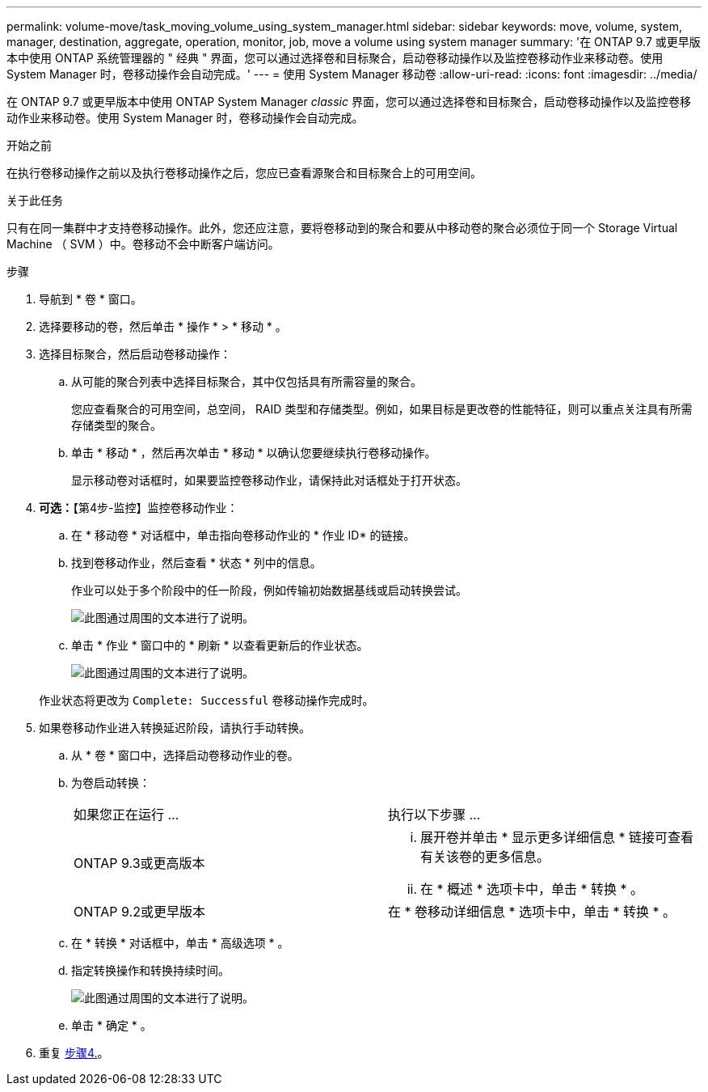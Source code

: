 ---
permalink: volume-move/task_moving_volume_using_system_manager.html 
sidebar: sidebar 
keywords: move, volume, system, manager, destination, aggregate, operation, monitor, job, move a volume using system manager 
summary: '在 ONTAP 9.7 或更早版本中使用 ONTAP 系统管理器的 " 经典 " 界面，您可以通过选择卷和目标聚合，启动卷移动操作以及监控卷移动作业来移动卷。使用 System Manager 时，卷移动操作会自动完成。' 
---
= 使用 System Manager 移动卷
:allow-uri-read: 
:icons: font
:imagesdir: ../media/


[role="lead"]
在 ONTAP 9.7 或更早版本中使用 ONTAP System Manager _classic_ 界面，您可以通过选择卷和目标聚合，启动卷移动操作以及监控卷移动作业来移动卷。使用 System Manager 时，卷移动操作会自动完成。

.开始之前
在执行卷移动操作之前以及执行卷移动操作之后，您应已查看源聚合和目标聚合上的可用空间。

.关于此任务
只有在同一集群中才支持卷移动操作。此外，您还应注意，要将卷移动到的聚合和要从中移动卷的聚合必须位于同一个 Storage Virtual Machine （ SVM ）中。卷移动不会中断客户端访问。

.步骤
. 导航到 * 卷 * 窗口。
. 选择要移动的卷，然后单击 * 操作 * > * 移动 * 。
. 选择目标聚合，然后启动卷移动操作：
+
.. 从可能的聚合列表中选择目标聚合，其中仅包括具有所需容量的聚合。
+
您应查看聚合的可用空间，总空间， RAID 类型和存储类型。例如，如果目标是更改卷的性能特征，则可以重点关注具有所需存储类型的聚合。

.. 单击 * 移动 * ，然后再次单击 * 移动 * 以确认您要继续执行卷移动操作。
+
显示移动卷对话框时，如果要监控卷移动作业，请保持此对话框处于打开状态。



. *可选：*【第4步-监控】监控卷移动作业：
+
.. 在 * 移动卷 * 对话框中，单击指向卷移动作业的 * 作业 ID* 的链接。
.. 找到卷移动作业，然后查看 * 状态 * 列中的信息。
+
作业可以处于多个阶段中的任一阶段，例如传输初始数据基线或启动转换尝试。

+
image::../media/volume_move_3_job_cutover.gif[此图通过周围的文本进行了说明。]

.. 单击 * 作业 * 窗口中的 * 刷新 * 以查看更新后的作业状态。
+
image::../media/volume_move_4_job_is_successful.gif[此图通过周围的文本进行了说明。]

+
作业状态将更改为 `Complete: Successful` 卷移动操作完成时。



. 如果卷移动作业进入转换延迟阶段，请执行手动转换。
+
.. 从 * 卷 * 窗口中，选择启动卷移动作业的卷。
.. 为卷启动转换：
+
|===


| 如果您正在运行 ... | 执行以下步骤 ... 


 a| 
ONTAP 9.3或更高版本
 a| 
... 展开卷并单击 * 显示更多详细信息 * 链接可查看有关该卷的更多信息。
... 在 * 概述 * 选项卡中，单击 * 转换 * 。




 a| 
ONTAP 9.2或更早版本
 a| 
在 * 卷移动详细信息 * 选项卡中，单击 * 转换 * 。

|===
.. 在 * 转换 * 对话框中，单击 * 高级选项 * 。
.. 指定转换操作和转换持续时间。
+
image::../media/vol_move_cutover.gif[此图通过周围的文本进行了说明。]

.. 单击 * 确定 * 。


. 重复 <<step4-monitor,步骤4.>>。

